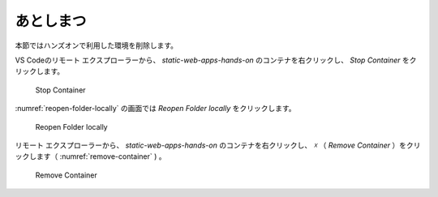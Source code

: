 あとしまつ
==========

本節ではハンズオンで利用した環境を削除します。

VS Codeのリモート エクスプローラーから、 `static-web-apps-hands-on` のコンテナを右クリックし、 `Stop Container` をクリックします。

.. figure:: ./images/stop-container.png
   :name: stop-container

   Stop Container

:numref:`reopen-folder-locally` の画面では `Reopen Folder locally` をクリックします。

.. figure:: ./images/reopen-folder-locally.png
   :name: reopen-folder-locally

   Reopen Folder locally

リモート エクスプローラーから、 `static-web-apps-hands-on` のコンテナを右クリックし、 `☓` （ `Remove Container` ）をクリックします（ :numref:`remove-container` )
。

.. figure:: ./images/remove-container.png
   :name: remove-container

   Remove Container
